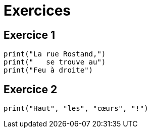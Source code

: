 = Exercices

== Exercice 1

[source, python]
----
print("La rue Rostand,")
print("   se trouve au")
print("Feu à droite")
----

== Exercice 2

[source, python]
----
print("Haut", "les", "cœurs", "!")
----
